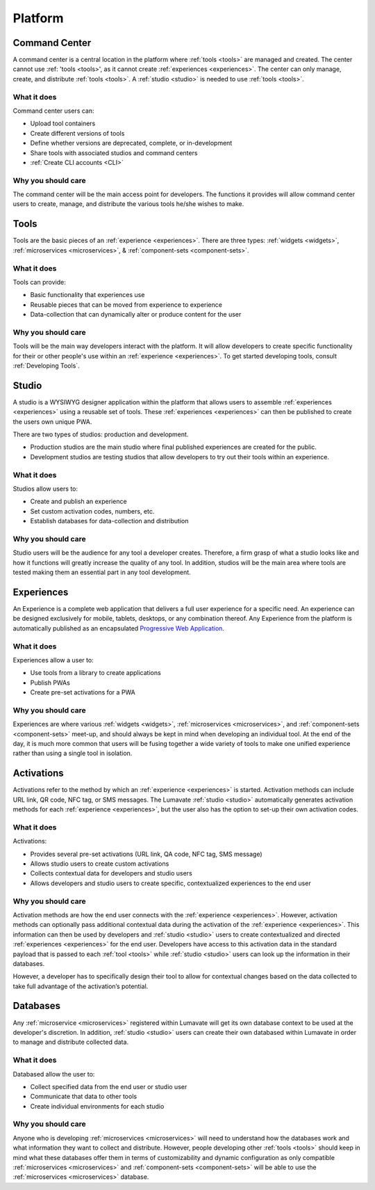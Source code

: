.. _platform
Platform
========
.. _command center:

Command Center
--------------
A command center is a central location in the platform where :ref:`tools <tools>` are managed and created. The center cannot use :ref: 'tools <tools>', as it cannot create :ref:`experiences <experiences>`. The center can only manage, create, and distribute :ref:`tools <tools>`. A :ref:`studio <studio>` is needed to use :ref:`tools <tools>`.   

What it does
^^^^^^^^^^^^
Command center users can:

* Upload tool containers
* Create different versions of tools
* Define whether versions are deprecated, complete, or in-development
* Share tools with associated studios and command centers
* :ref:`Create CLI accounts <CLI>`

Why you should care
^^^^^^^^^^^^^^^^^^^
The command center will be the main access point for developers. The functions it provides will allow command center users to create, manage, and distribute the various tools he/she wishes to make.

.. _tools:

Tools
-----
Tools are the basic pieces of an :ref:`experience <experiences>`. There are three types: :ref:`widgets <widgets>`, :ref:`microservices <microservices>`, & :ref:`component-sets <component-sets>`.

What it does
^^^^^^^^^^^^
Tools can provide:

* Basic functionality that experiences use
* Reusable pieces that can be moved from experience to experience
* Data-collection that can dynamically alter or produce content for the user

Why you should care
^^^^^^^^^^^^^^^^^^^
Tools will be the main way developers interact with the platform. It will allow developers to create specific functionality for their or other people's use within an :ref:`experience <experiences>`. To get started developing tools, consult :ref:`Developing Tools`.

.. _studio:

Studio
------
A studio is a WYSIWYG designer application within the platform that allows users to assemble :ref:`experiences <experiences>` using a reusable set of tools. These :ref:`experiences <experiences>` can then be published to create the users own unique PWA. 

There are two types of studios: production and development.

* Production studios are the main studio where final published experiences are created for the public.

* Development studios are testing studios that allow developers to try out their tools within an experience. 

What it does
^^^^^^^^^^^^
Studios allow users to:

* Create and publish an experience
* Set custom activation codes, numbers, etc.
* Establish databases for data-collection and distribution

Why you should care
^^^^^^^^^^^^^^^^^^^
Studio users will be the audience for any tool a developer creates. Therefore, a firm grasp of what a studio looks like and how it functions will greatly increase the quality of any tool. In addition, studios will be the main area where tools are tested making them an essential part in any tool development.

.. _experiences:

Experiences
-----------
An Experience is a complete web application that delivers a full user experience for a specific need. An experience can be designed exclusively for mobile, tablets, desktops, or any combination thereof. Any Experience from the platform is automatically published as an encapsulated `Progressive Web Application <https://developers.google.com/web/progressive-web-apps/>`_.

What it does
^^^^^^^^^^^^
Experiences allow a user to:

* Use tools from a library to create applications 
* Publish PWAs 
* Create pre-set activations for a PWA

Why you should care
^^^^^^^^^^^^^^^^^^^
Experiences are where various :ref:`widgets <widgets>`, :ref:`microservices <microservices>`, and :ref:`component-sets <component-sets>` meet-up, and should always be kept in mind when developing an individual tool. At the end of the day, it is much more common that users will be fusing together a wide variety of tools to make one unified experience rather than using a single tool in isolation. 

.. _activations:

Activations
-----------
Activations refer to the method by which an :ref:`experience <experiences>` is started. Activation methods can include URL link, QR code, NFC tag, or SMS messages. The Lumavate :ref:`studio <studio>` automatically generates activation methods for each :ref:`experience <experiences>`, but the user also has the option to set-up their own activation codes. 

What it does
^^^^^^^^^^^^
Activations:

* Provides several pre-set activations (URL link, QA code, NFC tag, SMS message)
* Allows studio users to create custom activations
* Collects contextual data for developers and studio users
* Allows developers and studio users to create specific, contextualized experiences to the end user

Why you should care
^^^^^^^^^^^^^^^^^^^
Activation methods are how the end user connects with the :ref:`experience <experiences>`. However, activation methods can optionally pass additional contextual data during the activation of the :ref:`experience <experiences>`. This information can then be used by developers and :ref:`studio <studio>` users to create contextualized and directed :ref:`experiences <experiences>` for the end user. Developers have access to this activation data in the standard payload that is passed to each :ref:`tool <tools>` while :ref:`studio <studio>` users can look up the information in their databases. 

However, a developer has to specifically design their tool to allow for contextual changes based on the data collected to take full advantage of the activation’s potential. 

.. _databases:

Databases
---------
Any :ref:`microservice <microservices>` registered within Lumavate will get its own database context to be used at the developer's discretion. In addition, :ref:`studio <studio>` users can create their own databased within Lumavate in order to manage and distribute collected data.

What it does
^^^^^^^^^^^^
Databased allow the user to:

* Collect specified data from the end user or studio user
* Communicate that data to other tools
* Create individual environments for each studio

Why you should care
^^^^^^^^^^^^^^^^^^^
Anyone who is developing :ref:`microservices <microservices>` will need to understand how the databases work and what information they want to collect and distribute. However, people developing other :ref:`tools <tools>` should keep in mind what these databases offer them in terms of customizability and dynamic configuration as only compatible :ref:`microservices <microservices>` and :ref:`component-sets <component-sets>` will be able to use the :ref:`microservices <microservices>` database.  
